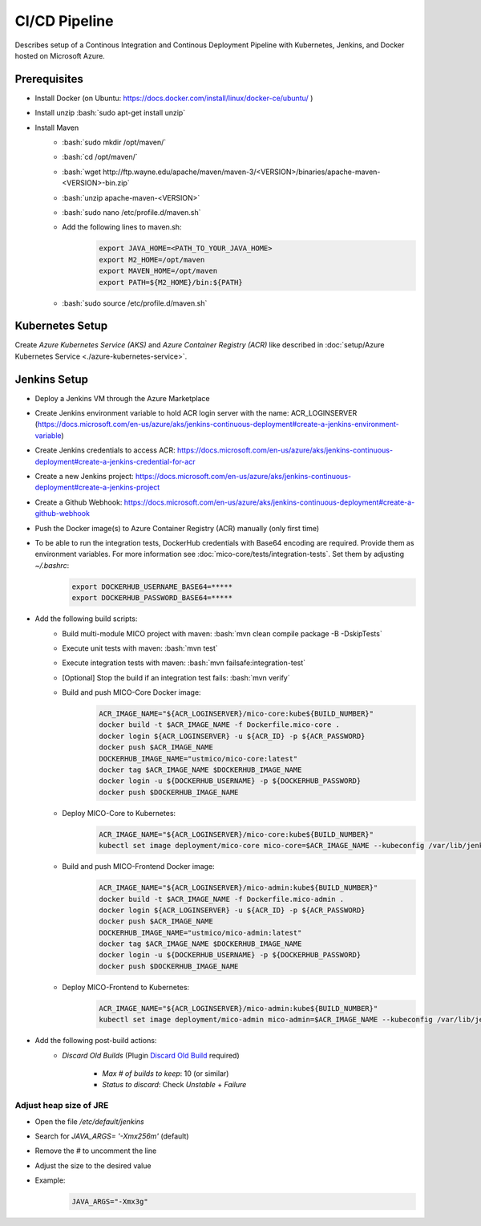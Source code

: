 CI/CD Pipeline
==============

Describes setup of a Continous Integration and Continous Deployment Pipeline with Kubernetes, Jenkins, and Docker hosted on Microsoft Azure.

.. role:: bash(code)
    :language: bash

Prerequisites
-------------

* Install Docker (on Ubuntu: `<https://docs.docker.com/install/linux/docker-ce/ubuntu/>`_ )
* Install unzip :bash:`sudo apt-get install unzip`
* Install Maven
    * :bash:`sudo mkdir /opt/maven/`
    * :bash:`cd /opt/maven/`
    * :bash:`wget http://ftp.wayne.edu/apache/maven/maven-3/<VERSION>/binaries/apache-maven-<VERSION>-bin.zip`
    * :bash:`unzip apache-maven-<VERSION>`
    * :bash:`sudo nano /etc/profile.d/maven.sh`
    * Add the following lines to maven.sh:
        .. code-block:: bash

            export JAVA_HOME=<PATH_TO_YOUR_JAVA_HOME>
            export M2_HOME=/opt/maven
            export MAVEN_HOME=/opt/maven
            export PATH=${M2_HOME}/bin:${PATH}
    * :bash:`sudo source /etc/profile.d/maven.sh`

Kubernetes Setup
----------------

Create *Azure Kubernetes Service (AKS)* and *Azure Container Registry (ACR)* like described in :doc:`setup/Azure Kubernetes Service <./azure-kubernetes-service>`.

Jenkins Setup
-------------
* Deploy a Jenkins VM through the Azure Marketplace
* Create Jenkins environment variable to hold ACR login server with the name: ACR_LOGINSERVER (`<https://docs.microsoft.com/en-us/azure/aks/jenkins-continuous-deployment#create-a-jenkins-environment-variable>`_)
* Create Jenkins credentials to access ACR: `<https://docs.microsoft.com/en-us/azure/aks/jenkins-continuous-deployment#create-a-jenkins-credential-for-acr>`_
* Create a new Jenkins project: `<https://docs.microsoft.com/en-us/azure/aks/jenkins-continuous-deployment#create-a-jenkins-project>`_
* Create a Github Webhook: `<https://docs.microsoft.com/en-us/azure/aks/jenkins-continuous-deployment#create-a-github-webhook>`_
* Push the Docker image(s) to Azure Container Registry (ACR) manually (only first time)
* To be able to run the integration tests, DockerHub credentials with Base64 encoding are required. Provide them as environment variables. For more information see :doc:`mico-core/tests/integration-tests`. Set them by adjusting `~/.bashrc`:
    .. code-block:: bash

        export DOCKERHUB_USERNAME_BASE64=*****
        export DOCKERHUB_PASSWORD_BASE64=*****
* Add the following build scripts:
    * Build multi-module MICO project with maven: :bash:`mvn clean compile package -B -DskipTests`
    * Execute unit tests with maven: :bash:`mvn test`
    * Execute integration tests with maven: :bash:`mvn failsafe:integration-test`
    * [Optional] Stop the build if an integration test fails: :bash:`mvn verify`
    * Build and push MICO-Core Docker image:
        .. code-block:: bash

            ACR_IMAGE_NAME="${ACR_LOGINSERVER}/mico-core:kube${BUILD_NUMBER}"
            docker build -t $ACR_IMAGE_NAME -f Dockerfile.mico-core .
            docker login ${ACR_LOGINSERVER} -u ${ACR_ID} -p ${ACR_PASSWORD}
            docker push $ACR_IMAGE_NAME
            DOCKERHUB_IMAGE_NAME="ustmico/mico-core:latest"
            docker tag $ACR_IMAGE_NAME $DOCKERHUB_IMAGE_NAME
            docker login -u ${DOCKERHUB_USERNAME} -p ${DOCKERHUB_PASSWORD}
            docker push $DOCKERHUB_IMAGE_NAME

    * Deploy MICO-Core to Kubernetes:
        .. code-block:: bash

            ACR_IMAGE_NAME="${ACR_LOGINSERVER}/mico-core:kube${BUILD_NUMBER}"
            kubectl set image deployment/mico-core mico-core=$ACR_IMAGE_NAME --kubeconfig /var/lib/jenkins/config

    * Build and push MICO-Frontend Docker image:
        .. code-block:: bash

            ACR_IMAGE_NAME="${ACR_LOGINSERVER}/mico-admin:kube${BUILD_NUMBER}"
            docker build -t $ACR_IMAGE_NAME -f Dockerfile.mico-admin .
            docker login ${ACR_LOGINSERVER} -u ${ACR_ID} -p ${ACR_PASSWORD}
            docker push $ACR_IMAGE_NAME
            DOCKERHUB_IMAGE_NAME="ustmico/mico-admin:latest"
            docker tag $ACR_IMAGE_NAME $DOCKERHUB_IMAGE_NAME
            docker login -u ${DOCKERHUB_USERNAME} -p ${DOCKERHUB_PASSWORD}
            docker push $DOCKERHUB_IMAGE_NAME

    * Deploy MICO-Frontend to Kubernetes:
        .. code-block:: bash

            ACR_IMAGE_NAME="${ACR_LOGINSERVER}/mico-admin:kube${BUILD_NUMBER}"
            kubectl set image deployment/mico-admin mico-admin=$ACR_IMAGE_NAME --kubeconfig /var/lib/jenkins/config

* Add the following post-build actions:
    * `Discard Old Builds` (Plugin `Discard Old Build <https://wiki.jenkins.io/display/JENKINS/Discard+Old+Build+plugin>`_ required)

        * `Max # of builds to keep`: 10 (or similar)
        * `Status to discard`: Check `Unstable` + `Failure`

Adjust heap size of JRE
~~~~~~~~~~~~~~~~~~~~~~~

* Open the file `/etc/default/jenkins`
* Search for `JAVA_ARGS= '-Xmx256m'` (default)
* Remove the `#` to uncomment the line
* Adjust the size to the desired value
* Example:
    .. code-block:: bash

        JAVA_ARGS="-Xmx3g"
